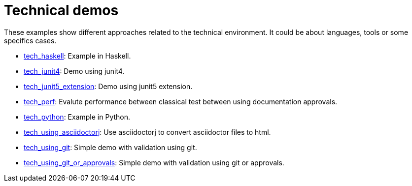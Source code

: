 ifndef::ROOT_PATH[]
:ROOT_PATH: ../..
endif::[]

[#fr_sfvl_ConceptDocTest_tech_list]
= Technical demos

These examples show different approaches related to the technical environment.
It could be about languages, tools or some specifics cases.


 * link:{ROOT_PATH}/../tech_haskell/index.html[tech_haskell]: Example in Haskell. 


 * link:{ROOT_PATH}/../tech_junit4/index.html[tech_junit4]: Demo using junit4. 


 * link:{ROOT_PATH}/../tech_junit5_extension/index.html[tech_junit5_extension]: Demo using junit5 extension. 


 * link:{ROOT_PATH}/../tech_perf/index.html[tech_perf]: Evalute performance between classical test between using documentation approvals. 


 * link:{ROOT_PATH}/../tech_python/index.html[tech_python]: Example in Python. 


 * link:{ROOT_PATH}/../tech_using_asciidoctorj/index.html[tech_using_asciidoctorj]: Use asciidoctorj to convert asciidoctor files to html. 


 * link:{ROOT_PATH}/../tech_using_git/index.html[tech_using_git]: Simple demo with validation using git. 


 * link:{ROOT_PATH}/../tech_using_git_or_approvals/index.html[tech_using_git_or_approvals]: Simple demo with validation using git or approvals. 
